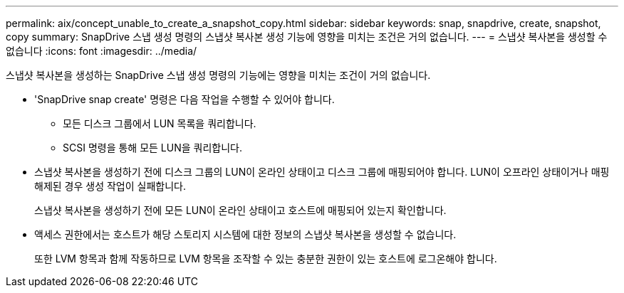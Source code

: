 ---
permalink: aix/concept_unable_to_create_a_snapshot_copy.html 
sidebar: sidebar 
keywords: snap, snapdrive, create, snapshot, copy 
summary: SnapDrive 스냅 생성 명령의 스냅샷 복사본 생성 기능에 영향을 미치는 조건은 거의 없습니다. 
---
= 스냅샷 복사본을 생성할 수 없습니다
:icons: font
:imagesdir: ../media/


[role="lead"]
스냅샷 복사본을 생성하는 SnapDrive 스냅 생성 명령의 기능에는 영향을 미치는 조건이 거의 없습니다.

* 'SnapDrive snap create' 명령은 다음 작업을 수행할 수 있어야 합니다.
+
** 모든 디스크 그룹에서 LUN 목록을 쿼리합니다.
** SCSI 명령을 통해 모든 LUN을 쿼리합니다.


* 스냅샷 복사본을 생성하기 전에 디스크 그룹의 LUN이 온라인 상태이고 디스크 그룹에 매핑되어야 합니다. LUN이 오프라인 상태이거나 매핑 해제된 경우 생성 작업이 실패합니다.
+
스냅샷 복사본을 생성하기 전에 모든 LUN이 온라인 상태이고 호스트에 매핑되어 있는지 확인합니다.

* 액세스 권한에서는 호스트가 해당 스토리지 시스템에 대한 정보의 스냅샷 복사본을 생성할 수 없습니다.
+
또한 LVM 항목과 함께 작동하므로 LVM 항목을 조작할 수 있는 충분한 권한이 있는 호스트에 로그온해야 합니다.


